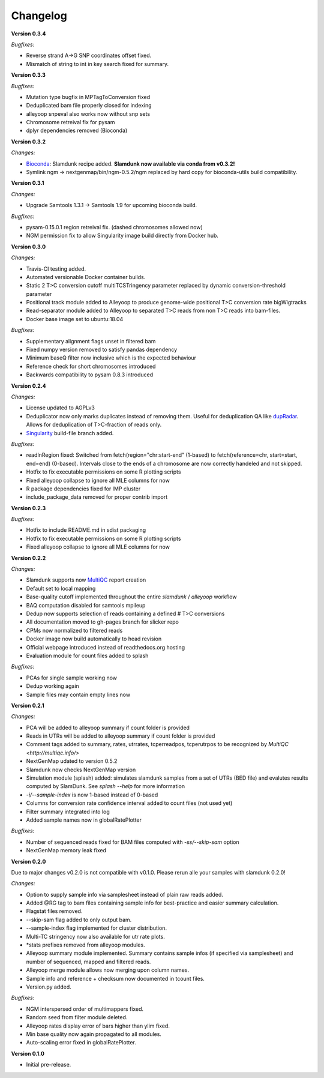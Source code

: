 Changelog
=========

**Version 0.3.4**

*Bugfixes:*

* Reverse strand A->G SNP coordinates offset fixed.
* Mismatch of string to int in key search fixed for summary.

**Version 0.3.3**

*Bugfixes:*

* Mutation type bugfix in MPTagToConversion fixed
* Deduplicated bam file properly closed for indexing
* alleyoop snpeval also works now without snp sets
* Chromosome retreival fix for pysam
* dplyr dependencies removed (Bioconda)

**Version 0.3.2**

*Changes:*

* `Bioconda <https://bioconda.github.io/recipes/slamdunk/README.html>`_: Slamdunk recipe added. **Slamdunk now available via conda from v0.3.2!**
* Symlink ngm -> nextgenmap/bin/ngm-0.5.2/ngm replaced by hard copy for bioconda-utils build compatibility.

**Version 0.3.1**

*Changes:*

* Upgrade Samtools 1.3.1 -> Samtools 1.9 for upcoming bioconda build.

*Bugfixes:*

* pysam-0.15.0.1 region retreival fix. (dashed chromosomes allowed now)
* NGM permission fix to allow Singularity image build directly from Docker hub.

**Version 0.3.0**

*Changes:*

* Travis-CI testing added.
* Automated versionable Docker container builds.
* Static 2 T>C conversion cutoff multiTCSTringency parameter replaced by dynamic conversion-threshold parameter
* Positional track module added to Alleyoop to produce genome-wide positional T>C conversion rate bigWigtracks
* Read-separator module added to Alleyoop to separated T>C reads from non T>C reads into bam-files.
* Docker base image set to ubuntu:18.04

*Bugfixes:*

* Supplementary alignment flags unset in filtered bam
* Fixed numpy version removed to satisfy pandas dependency
* Minimum baseQ filter now inclusive which is the expected behaviour
* Reference check for short chromosomes introduced
* Backwards compatibility to pysam 0.8.3 introduced

**Version 0.2.4**

*Changes:*

* License updated to AGPLv3
* Deduplicator now only marks duplicates instead of removing them. Useful for deduplication QA like `dupRadar <https://bioconductor.org/packages/release/bioc/html/dupRadar.html>`_. Allows for deduplication of T>C-fraction of reads only.
* `Singularity <http://singularity.lbl.gov/>`_ build-file branch added.

*Bugfixes:*

* readInRegion fixed: Switched from fetch(region="chr:start-end" (1-based) to fetch(reference=chr, start=start, end=end) (0-based). Intervals close to the ends of a chromosome are now correctly handeled and not skipped.
* Hotfix to fix executable permissions on some R plotting scripts
* Fixed alleyoop collapse to ignore all MLE columns for now
* R package dependencies fixed for IMP cluster
* include_package_data removed for proper contrib import

**Version 0.2.3**

*Bugfixes:*

* Hotfix to include README.md in sdist packaging
* Hotfix to fix executable permissions on some R plotting scripts
* Fixed alleyoop collapse to ignore all MLE columns for now

**Version 0.2.2**

*Changes:*

* Slamdunk supports now `MultiQC <http://multiqc.info/>`_ report creation
* Default set to local mapping
* Base-quality cutoff implemented throughout the entire *slamdunk* / *alleyoop* workflow
* BAQ computation disabled for samtools mpileup
* Dedup now supports selection of reads containing a defined # T>C conversions
* All documentation moved to gh-pages branch for slicker repo
* CPMs now normalized to filtered reads
* Docker image now build automatically to head revision
* Official webpage introduced instead of readthedocs.org hosting
* Evaluation module for count files added to splash

*Bugfixes:*

* PCAs for single sample working now
* Dedup working again
* Sample files may contain empty lines now


**Version 0.2.1**

*Changes:*

* PCA will be added to alleyoop summary if count folder is provided 
* Reads in UTRs will be added to alleyoop summary if count folder is provided
* Comment tags added to summary, rates, utrrates, tcperreadpos, tcperutrpos to be recognized by `MultiQC <http://multiqc.info/>`
* NextGenMap udated to version 0.5.2
* Slamdunk now checks NextGenMap version
* Simulation module (splash) added: simulates slamdunk samples from a set of UTRs (BED file) and evalutes results computed by SlamDunk. See `splash --help` for more information 
* `-i/--sample-index` is now 1-based instead of 0-based
* Columns for conversion rate confidence interval added to count files (not used yet)
* Filter summary integrated into log
* Added sample names now in globalRatePlotter

*Bugfixes:*

* Number of sequenced reads fixed for BAM files computed with `-ss/--skip-sam` option
* NextGenMap memory leak fixed

**Version 0.2.0** 

Due to major changes v0.2.0 is not compatible with v0.1.0. 
Please rerun alle your samples with slamdunk 0.2.0!

*Changes:*

* Option to supply sample info via samplesheet instead of plain raw reads added. 
* Added @RG tag to bam files containing sample info for best-practice and easier summary calculation. 
* Flagstat files removed. 
* --skip-sam flag added to only output bam. 
* --sample-index flag implemented for cluster distribution. 
* Multi-TC stringency now also available for utr rate plots. 
* \*stats prefixes removed from alleyoop modules.
* Alleyoop summary module implemented. Summary contains sample infos (if specified via samplesheet) and number of sequenced, mapped and filtered reads.  
* Alleyoop merge module allows now merging upon column names. 
* Sample info and reference + checksum now documented in tcount files. 
* Version.py added. 

*Bugfixes*:
 
* NGM interspersed order of multimappers fixed. 
* Random seed from filter module deleted. 
* Alleyoop rates display error of bars higher than ylim fixed. 
* Min base quality now again propagated to all modules. 
* Auto-scaling error fixed in globalRatePlotter.  

**Version 0.1.0** 

* Initial pre-release.
